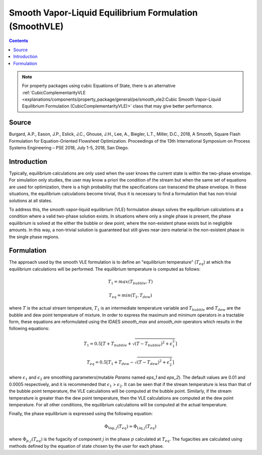 Smooth Vapor-Liquid Equilibrium Formulation (SmoothVLE)
=======================================================

.. contents:: Contents 
    :depth: 2

.. note::
  For property packages using cubic Equations of State, there is an alternative :ref:`CubicComplementarityVLE <explanations/components/property_package/general/pe/smooth_vle2:Cubic Smooth Vapor-Liquid Equilibrium Formulation (CubicComplementarityVLE)>` class that may give better performance.

Source
------

Burgard, A.P., Eason, J.P., Eslick, J.C., Ghouse, J.H., Lee, A., Biegler, L.T., Miller, D.C., 2018, A Smooth, Square Flash Formulation for Equation-Oriented Flowsheet Optimization. Proceedings of the 13th International Symposium on Process Systems Engineering – PSE 2018, July 1-5, 2018, San Diego.

Introduction
------------

Typically, equilibrium calculations are only used when the user knows the current state is within the two-phase envelope. For simulation only studies, the user may know a priori the condition of the stream but when the same set of equations are used for optimization, there is a high probability that the specifications can transcend the phase envelope. In these situations, the equilibrium calculations become trivial, thus it is necessary to find a formulation that has non-trivial solutions at all states.

To address this, the smooth vapor-liquid equilibrium (VLE) formulation always solves the equilibrium calculations at a condition where a valid two-phase solution exists. In situations where only a single phase is present, the phase equilibrium is solved at the either the bubble or dew point, where the non-existent phase exists but in negligible amounts. In this way, a non-trivial solution is guaranteed but still gives near-zero material in the non-existent phase in the single phase regions.

Formulation
-----------

The approach used by the smooth VLE formulation is to define an "equilibrium temperature" (:math:`T_{eq}`) at which the equilibrium calculations will be performed. The equilibrium temperature is computed as follows:

.. math:: T_{1} = max(T_{bubble}, T) 
.. math:: T_{eq} = min(T_{1}, T_{dew})

where :math:`T` is the actual stream temperature, :math:`T_{1}` is an intermediate temperature variable and :math:`T_{bubble}` and :math:`T_{dew}` are the bubble and dew point temperature of mixture. In order to express the maximum and minimum operators in a tractable form, these equations are reformulated using the IDAES `smooth_max` and `smooth_min` operators which results in the following equations:

.. math:: T_{1} = 0.5{\left[T + T_{bubble} + \sqrt{(T-T_{bubble})^2 + \epsilon_{1}^2}\right]}
.. math:: T_{eq} = 0.5{\left[T_{1} + T_{dew} - \sqrt{(T-T_{dew})^2 + \epsilon_{2}^2}\right]}

where :math:`\epsilon_1` and :math:`\epsilon_2` are smoothing parameters(mutable `Params` named `eps_1` and `eps_2`). The default values are 0.01 and 0.0005 respectively, and it is recommended that :math:`\epsilon_1` > :math:`\epsilon_2`. It can be seen that if the stream temperature is less than that of the bubble point temperature, the VLE calculations will be computed at the bubble point. Similarly, if the stream temperature is greater than the dew point temperature, then the VLE calculations are computed at the dew point temperature. For all other conditions, the equilibrium calculations will be computed at the actual temperature.

Finally, the phase equilibrium is expressed using the following equation:

.. math:: \Phi_{\text{Vap}, j}(T_{eq}) = \Phi_{\text{Liq}, j}(T_{eq})

where :math:`\Phi_{p, j}(T_{eq})` is the fugacity of component :math:`j` in the phase :math:`p` calculated at :math:`T_{eq}`. The fugacities are calculated using methods defined by the equation of state chosen by the user for each phase.
